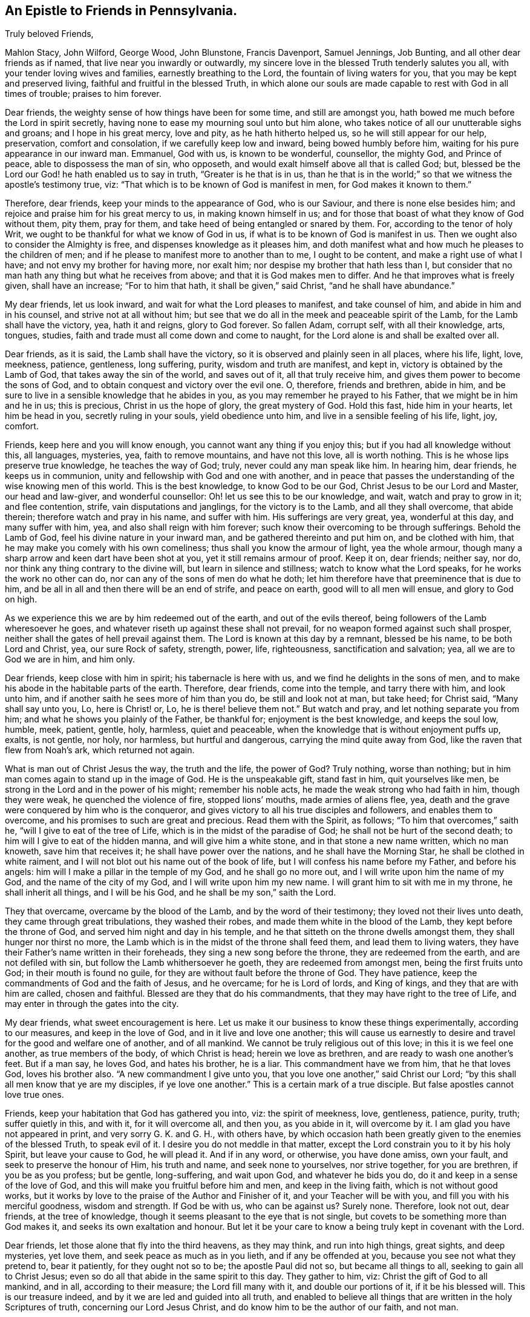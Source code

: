 == An Epistle to Friends in Pennsylvania.

[.salutation]
Truly beloved Friends,

Mahlon Stacy, John Wilford, George Wood, John Blunstone, Francis Davenport,
Samuel Jennings, Job Bunting, and all other dear friends as if named,
that live near you inwardly or outwardly,
my sincere love in the blessed Truth tenderly salutes you all,
with your tender loving wives and families, earnestly breathing to the Lord,
the fountain of living waters for you, that you may be kept and preserved living,
faithful and fruitful in the blessed Truth,
in which alone our souls are made capable to rest with God in all times of trouble;
praises to him forever.

Dear friends, the weighty sense of how things have been for some time,
and still are amongst you, hath bowed me much before the Lord in spirit secretly,
having none to ease my mourning soul unto but him alone,
who takes notice of all our unutterable sighs and groans; and I hope in his great mercy,
love and pity, as he hath hitherto helped us, so he will still appear for our help,
preservation, comfort and consolation, if we carefully keep low and inward,
being bowed humbly before him, waiting for his pure appearance in our inward man.
Emmanuel, God with us, is known to be wonderful, counsellor, the mighty God,
and Prince of peace, able to dispossess the man of sin, who opposeth,
and would exalt himself above all that is called God; but,
blessed be the Lord our God! he hath enabled us to say in truth,
"`Greater is he that is in us,
than he that is in the world;`" so that we witness the apostle`'s testimony true, viz:
"`That which is to be known of God is manifest in men, for God makes it known to them.`"

Therefore, dear friends, keep your minds to the appearance of God, who is our Saviour,
and there is none else besides him; and rejoice and praise him for his great mercy to us,
in making known himself in us;
and for those that boast of what they know of God without them, pity them, pray for them,
and take heed of being entangled or snared by them.
For, according to the tenor of holy Writ,
we ought to be thankful for what we know of God in us,
if what is to be known of God is manifest in us.
Then we ought also to consider the Almighty is free,
and dispenses knowledge as it pleases him,
and doth manifest what and how much he pleases to the children of men;
and if he please to manifest more to another than to me, I ought to be content,
and make a right use of what I have; and not envy my brother for having more,
nor exalt him; nor despise my brother that hath less than I,
but consider that no man hath any thing but what he receives from above;
and that it is God makes men to differ.
And he that improves what is freely given, shall have an increase;
"`For to him that hath, it shall be given,`" said Christ,
"`and he shall have abundance.`"

My dear friends, let us look inward, and wait for what the Lord pleases to manifest,
and take counsel of him, and abide in him and in his counsel,
and strive not at all without him;
but see that we do all in the meek and peaceable spirit of the Lamb,
for the Lamb shall have the victory, yea, hath it and reigns, glory to God forever.
So fallen Adam, corrupt self, with all their knowledge, arts, tongues, studies,
faith and trade must all come down and come to naught,
for the Lord alone is and shall be exalted over all.

Dear friends, as it is said, the Lamb shall have the victory,
so it is observed and plainly seen in all places, where his life, light, love, meekness,
patience, gentleness, long suffering, purity, wisdom and truth are manifest, and kept in,
victory is obtained by the Lamb of God, that takes away the sin of the world,
and saves out of it, all that truly receive him,
and gives them power to become the sons of God,
and to obtain conquest and victory over the evil one.
O, therefore, friends and brethren, abide in him,
and be sure to live in a sensible knowledge that he abides in you,
as you may remember he prayed to his Father, that we might be in him and he in us;
this is precious, Christ in us the hope of glory, the great mystery of God.
Hold this fast, hide him in your hearts, let him be head in you,
secretly ruling in your souls, yield obedience unto him,
and live in a sensible feeling of his life, light, joy, comfort.

Friends, keep here and you will know enough, you cannot want any thing if you enjoy this;
but if you had all knowledge without this, all languages, mysteries, yea,
faith to remove mountains, and have not this love, all is worth nothing.
This is he whose lips preserve true knowledge, he teaches the way of God; truly,
never could any man speak like him.
In hearing him, dear friends, he keeps us in communion,
unity and fellowship with God and one with another,
and in peace that passes the understanding of the wise knowing men of this world.
This is the best knowledge, to know God to be our God,
Christ Jesus to be our Lord and Master, our head and law-giver, and wonderful counsellor:
Oh! let us see this to be our knowledge, and wait, watch and pray to grow in it;
and flee contention, strife, vain disputations and janglings,
for the victory is to the Lamb, and all they shall overcome, that abide therein;
therefore watch and pray in his name, and suffer with him.
His sufferings are very great, yea, wonderful at this day, and many suffer with him, yea,
and also shall reign with him forever;
such know their overcoming to be through sufferings.
Behold the Lamb of God, feel his divine nature in your inward man,
and be gathered thereinto and put him on, and be clothed with him,
that he may make you comely with his own comeliness;
thus shall you know the armour of light, yea the whole armour,
though many a sharp arrow and keen dart have been shot at you,
yet it still remains armour of proof.
Keep it on, dear friends; neither say, nor do,
nor think any thing contrary to the divine will, but learn in silence and stillness;
watch to know what the Lord speaks, for he works the work no other can do,
nor can any of the sons of men do what he doth;
let him therefore have that preeminence that is due to him,
and be all in all and then there will be an end of strife, and peace on earth,
good will to all men will ensue, and glory to God on high.

As we experience this we are by him redeemed out of the earth,
and out of the evils thereof, being followers of the Lamb wheresoever he goes,
and whatever riseth up against these shall not prevail,
for no weapon formed against such shall prosper,
neither shall the gates of hell prevail against them.
The Lord is known at this day by a remnant, blessed be his name,
to be both Lord and Christ, yea, our sure Rock of safety, strength, power, life,
righteousness, sanctification and salvation; yea, all we are to God we are in him,
and him only.

Dear friends, keep close with him in spirit; his tabernacle is here with us,
and we find he delights in the sons of men,
and to make his abode in the habitable parts of the earth.
Therefore, dear friends, come into the temple, and tarry there with him,
and look unto him, and if another saith he sees more of him than you do,
be still and look not at man, but take heed; for Christ said, "`Many shall say unto you,
Lo, here is Christ! or, Lo, he is there! believe them not.`"
But watch and pray, and let nothing separate you from him;
and what he shows you plainly of the Father, be thankful for;
enjoyment is the best knowledge, and keeps the soul low, humble, meek, patient, gentle,
holy, harmless, quiet and peaceable,
when the knowledge that is without enjoyment puffs up, exalts, is not gentle, nor holy,
nor harmless, but hurtful and dangerous, carrying the mind quite away from God,
like the raven that flew from Noah`'s ark, which returned not again.

What is man out of Christ Jesus the way, the truth and the life, the power of God?
Truly nothing, worse than nothing;
but in him man comes again to stand up in the image of God.
He is the unspeakable gift, stand fast in him, quit yourselves like men,
be strong in the Lord and in the power of his might; remember his noble acts,
he made the weak strong who had faith in him, though they were weak,
he quenched the violence of fire, stopped lions`' mouths, made armies of aliens flee,
yea, death and the grave were conquered by him who is the conqueror,
and gives victory to all his true disciples and followers, and enables them to overcome,
and his promises to such are great and precious.
Read them with the Spirit, as follows; "`To him that overcomes,`" saith he,
"`will I give to eat of the tree of Life, which is in the midst of the paradise of God;
he shall not be hurt of the second death; to him will I give to eat of the hidden manna,
and will give him a white stone, and in that stone a new name written,
which no man knoweth, save him that receives it; he shall have power over the nations,
and he shall have the Morning Star, he shall be clothed in white raiment,
and I will not blot out his name out of the book of life,
but I will confess his name before my Father, and before his angels:
him will I make a pillar in the temple of my God, and he shall go no more out,
and I will write upon him the name of my God, and the name of the city of my God,
and I will write upon him my new name.
I will grant him to sit with me in my throne, he shall inherit all things,
and I will be his God, and he shall be my son,`" saith the Lord.

They that overcame, overcame by the blood of the Lamb,
and by the word of their testimony; they loved not their lives unto death,
they came through great tribulations, they washed their robes,
and made them white in the blood of the Lamb, they kept before the throne of God,
and served him night and day in his temple,
and he that sitteth on the throne dwells amongst them,
they shall hunger nor thirst no more,
the Lamb which is in the midst of the throne shall feed them,
and lead them to living waters,
they have their Father`'s name written in their foreheads,
they sing a new song before the throne, they are redeemed from the earth,
and are not defiled with sin, but follow the Lamb whithersoever he goeth,
they are redeemed from amongst men, being the first fruits unto God;
in their mouth is found no guile, for they are without fault before the throne of God.
They have patience, keep the commandments of God and the faith of Jesus, and he overcame;
for he is Lord of lords, and King of kings, and they that are with him are called,
chosen and faithful.
Blessed are they that do his commandments, that they may have right to the tree of Life,
and may enter in through the gates into the city.

My dear friends, what sweet encouragement is here.
Let us make it our business to know these things experimentally,
according to our measures, and keep in the love of God,
and in it live and love one another;
this will cause us earnestly to desire and travel for the good and welfare one of another,
and of all mankind.
We cannot be truly religious out of this love; in this it is we feel one another,
as true members of the body, of which Christ is head; herein we love as brethren,
and are ready to wash one another`'s feet.
But if a man say, he loves God, and hates his brother, he is a liar.
This commandment have we from him, that he that loves God, loves his brother also.
"`A new commandment I give unto you, that you love one another,`" said Christ our Lord;
"`by this shall all men know that ye are my disciples, if ye love one another.`"
This is a certain mark of a true disciple.
But false apostles cannot love true ones.

Friends, keep your habitation that God has gathered you into, viz:
the spirit of meekness, love, gentleness, patience, purity, truth;
suffer quietly in this, and with it, for it will overcome all, and then you,
as you abide in it, will overcome by it.
I am glad you have not appeared in print, and very sorry G. K. and G. H.,
with others have,
by which occasion hath been greatly given to the enemies of the blessed Truth,
to speak evil of it.
I desire you do not meddle in that matter,
except the Lord constrain you to it by his holy Spirit, but leave your cause to God,
he will plead it.
And if in any word, or otherwise, you have done amiss, own your fault,
and seek to preserve the honour of Him, his truth and name, and seek none to yourselves,
nor strive together, for you are brethren, if you be as you profess; but be gentle,
long-suffering, and wait upon God, and whatever he bids you do,
do it and keep in a sense of the love of God,
and this will make you fruitful before him and men, and keep in the living faith,
which is not without good works,
but it works by love to the praise of the Author and Finisher of it,
and your Teacher will be with you, and fill you with his merciful goodness,
wisdom and strength.
If God be with us, who can be against us?
Surely none.
Therefore, look not out, dear friends, at the tree of knowledge,
though it seems pleasant to the eye that is not single,
but covets to be something more than God makes it,
and seeks its own exaltation and honour.
But let it be your care to know a being truly kept in covenant with the Lord.

Dear friends, let those alone that fly into the third heavens, as they may think,
and run into high things, great sights, and deep mysteries, yet love them,
and seek peace as much as in you lieth, and if any be offended at you,
because you see not what they pretend to, bear it patiently, for they ought not so to be;
the apostle Paul did not so, but became all things to all,
seeking to gain all to Christ Jesus;
even so do all that abide in the same spirit to this day.
They gather to him, viz: Christ the gift of God to all mankind, and in all,
according to their measure; the Lord fill many with it, and double our portions of it,
if it be his blessed will.
This is our treasure indeed, and by it we are led and guided into all truth,
and enabled to believe all things that are written in the holy Scriptures of truth,
concerning our Lord Jesus Christ, and do know him to be the author of our faith,
and not man.

No man can give any faith that is true and living;
there is no man hath any power over it;
yet men may be free to give an answer of their faith, if the Lord require it;
but take heed of men that run into needless questions, and doubtful disputations,
and vain janglings, in their own will and wisdom.
Remember our Lord Christ was sometimes silent to those: therefore,
if any friend of God be drawn forth to give a relation of what
the Lord of his own free grace hath brought them to believe;
let him do it in obedience to the Lord, and it is well;
but if any friend or friends be not yet come so far
as to believe in all respects what he doth,
let him not be offended with them, because they are weak,
but exhort them as Paul did some of old, that unto what they have attained,
walk by the same rule, mind the same thing,
and wait upon God to be carried on from faith to faith, and from grace to grace, etc.,
in and by the spirit of the Lord, not by man;
"`For he cannot add one cubit to his stature,`" by all he can do,
neither is it Christian for any to be offended at his brethren,
if they believe not in all respects just as he doth;
for children must be admitted to have milk,
and not be forced upon strong meat till they be able to digest it.
And tender fathers are careful to administer such
necessary food to their children as is nourishing,
and tends to their growth and strengthening,
and it is their joy to see them in a thriving condition, and come up to be young men,
to have the word of God abiding in them, and dwelling plentifully and richly in them.
Oh! that we may all truly travail for this, but to be offended with them,
because they see not, know not, or believe not all a father doth,
and disown them for this; O, this is unnatural, unkind, inhuman, therefore,
surely it is not Christian.

Therefore, my dear friends, keep low and dwell in the meek spirit of the Lamb,
that hath suffered deeply for us, and passed by many a weakness,
and helped us to eye salve, and given us to see the things that belong to our peace,
opening parables to us.
Let us keep close with him,
and then by him we shall be fitted and furnished to every good word and work,
to his glory, praise and renown forever, amen.

How doth my love flow secretly unto you, from the exercise that my soul hath had for you;
you are dear and near to me.
I should be glad to see you, and be with you a little season, in the will of God;
but I think I must never see your faces more, that is to say in the body.
But I have hope in the Lord, to meet you in our Father`'s kingdom of glory,
and abide with you forever.
This helps to comfort me many a time, when I think of you, though I could wish,
if it so pleased the Lord, to see you either here or there.
Dear friends, pray for me, and for all the flock of God, everywhere,
for we know not what we have yet to meet with; tried we must be, and proved many ways,
and those that are approved shall be made manifest,
and those that are otherwise will be known.
Oh! that we may be approved ones forever.

To the Lord I dearly commit you all, knowing he is able to keep you from falling;
and I dearly salute you all, both those whom I know by face, and those I do not,
who are true Friends, and abide in that in which they cannot be otherwise.
I pray God to be with you all, and all his, everywhere,
and keep us all by his own power, fitted and prepared for himself,
and in everything enable us to be fruitful, every way to his praise, glory,
honour and renown, and our souls`' everlasting joy, comfort and consolation; even so,
let it be, O Lord! for thou only art able to say, Amen to it in truth.
So prays your dear friend and brother in the service and sufferings of the blessed Truth,
that lives and abides forever.

[.signed-section-signature]
John Gratton.

[.signed-section-context-close]
Written at Monyash, in the Seventh month, 1693.
